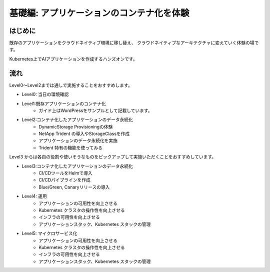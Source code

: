 =============================================================
基礎編: アプリケーションのコンテナ化を体験
=============================================================

はじめに
=============================================================

既存のアプリケーションをクラウドネイティブ環境に移し替え、　
クラウドネイティブなアーキテクチャに変えていく体験の場です。

Kubernetes上でAIアプリケーションを作成するハンズオンです。

流れ
=============================================================

Level0〜Level2までは通しで実施することをおすすめします。

* Level0: 当日の環境確認

* Level1:既存アプリケーションのコンテナ化
    * ガイド上はWordPressをサンプルとして記載しています。

* Level2:コンテナ化したアプリケーションのデータ永続化
    * DynamicStorage Provisioningの体験
    * NetApp Trident の導入やStorageClassを作成
    * アプリケーションのデータ永続化を実施
    * Trident 特有の機能を使ってみる

Level3 からは各自の役割や使いそうなものをピックアップして実施いただくことをおすすめしています。

* Level3:コンテナ化したアプリケーションのデータ永続化
    * CI/CDツールをHelmで導入
    * CI/CDパイプラインを作成
    * Blue/Green, Canaryリリースの導入

* Level4: 運用
    * アプリケーションの可用性を向上させる
    * Kubernetes クラスタの操作性を向上させる
    * インフラの可用性を向上させる
    * アプリケーションスタック、Kubernetes スタックの管理

* Level5: マイクロサービス化
    * アプリケーションの可用性を向上させる
    * Kubernetes クラスタの操作性を向上させる
    * インフラの可用性を向上させる
    * アプリケーションスタック、Kubernetes スタックの管理

